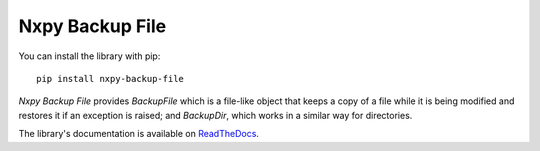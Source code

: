 Nxpy Backup File
================

You can install the library with pip::

    pip install nxpy-backup-file

*Nxpy Backup File* provides *BackupFile* which is a file-like object that keeps a copy of a file
while it is being modified and restores it if an exception is raised; and *BackupDir*, which works
in a similar way for directories.

The library's documentation is available on
`ReadTheDocs <https://nxpy.readthedocs.io/en/latest/backup_file.html>`_.
